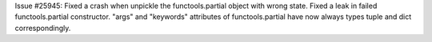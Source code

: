 Issue #25945: Fixed a crash when unpickle the functools.partial object with
wrong state.  Fixed a leak in failed functools.partial constructor.
"args" and "keywords" attributes of functools.partial have now always types
tuple and dict correspondingly.